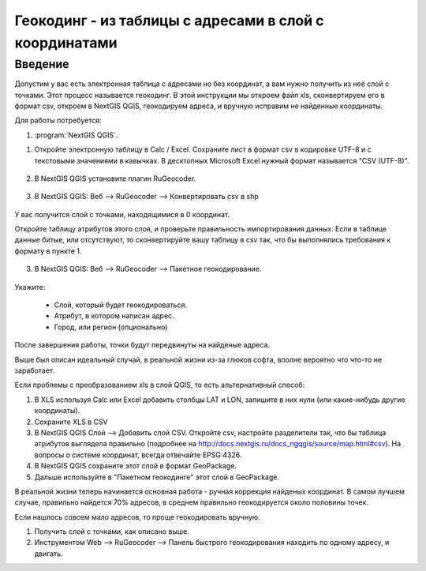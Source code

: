 .. sectionauthor:: Артём Светлов <artem.svetlov@nextgis.ru>

.. _howto_rugeocoder:

Геокодинг - из таблицы с адресами в слой с координатами
=============================================================

Введение
----------------------------

Допустим у вас есть электронная таблица с адресами но без координат, а вам нужно получить из неё слой с точками. 
Этот процесс называется геокодинг. 
В этой инструкции мы откроем файл xls, сконвертируем его в формат csv, откроем в NextGIS QGIS, геокодируем адреса, и вручную исправим не найденные координаты.

 
Для работы потребуется:

#. :program:`NextGIS QGIS`.


1. Откройте электронную таблицу в Calc / Excel. Сохраните лист в формат csv в кодировке UTF-8 и с текстовыми значениями в кавычках. В десктопных Microsoft Excel нужный формат называется "CSV (UTF-8)". 

.. figure:: _static/rugeocoder_xls2csv.png
   :name: howto_rugeocoder_xls2csv
   :align: center

2. В NextGIS QGIS установите плагин RuGeocoder. 

.. figure:: _static/rugeocoder_install.png
   :name: howto_rugeocoder_install
   :align: center




3. В NextGIS QGIS: Веб --> RuGeocoder --> Конвертировать csv в shp

.. figure:: _static/rugeocoder_convertcsv2shp.png
   :name: howto_rugeocoder_convertcsv2shp
   :align: center
   
   
   
   У вас получится слой с точками, находящимися в 0 координат.
   
   Откройте таблицу атрибутов этого слоя, и проверьте правильность импортирования данных. Если в таблице данные битые, или отсутствуют, то сконвертируйте вашу таблицу в csv так, что бы выполнялись требования к формату в пункте 1.

   
3. В NextGIS QGIS: Веб --> RuGeocoder --> Пакетное геокодирование.


.. figure:: _static/rugeocoder_geocoding.png
   :name: rugeocoder_geocoding
   :align: center

Укажите:
   
   * Слой, который будет геокодироваться.
   * Атрибут, в котором написан адрес.
   * Город, или регион (опционально)
   
После завершения работы, точки будут передвинуты на найденые адреса.


Выше был описан идеальный случай, в реальной жизни из-за глюков софта, вполне вероятно что что-то не заработает. 

Если проблемы с преобразованием xls в слой QGIS, то есть альтернативный способ:

1. В XLS используя Calc или Excel добавить столбцы LAT и LON, запишите в них нули (или какие-нибудь другие координаты).
2. Сохраните XLS в CSV
3. В NextGIS QGIS Слой --> Добавить слой CSV. Откройте csv, настройте разделители так, что бы таблица атрибутов выглядела правильно (подробнее на http://docs.nextgis.ru/docs_ngqgis/source/map.html#csv). На вопросы о системе координат, всегда отвечайте EPSG:4326.
4. В NextGIS QGIS сохраните этот слой в формат GeoPackage.
5. Дальше используйте в "Пакетном геокодинге" этот слой в GeoPackage.


В реальной жизни теперь начинается основная работа - ручная коррекция найденых координат. В самом лучшем случае, правильно найдется 70% адресов, в среднем правильно геокодируется около половины точек. 

Если нашлось совсем мало адресов, то проще геокодировать вручную.

1. Получить слой с точками, как описано выше.
2. Инструментом Web --> RuGeocoder --> Панель быстрого геокодирования находить по одному адресу, и двигать.
   
